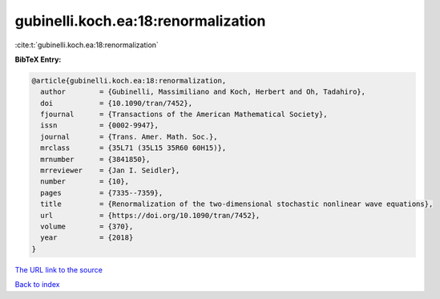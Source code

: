 gubinelli.koch.ea:18:renormalization
====================================

:cite:t:`gubinelli.koch.ea:18:renormalization`

**BibTeX Entry:**

.. code-block:: bibtex

   @article{gubinelli.koch.ea:18:renormalization,
     author        = {Gubinelli, Massimiliano and Koch, Herbert and Oh, Tadahiro},
     doi           = {10.1090/tran/7452},
     fjournal      = {Transactions of the American Mathematical Society},
     issn          = {0002-9947},
     journal       = {Trans. Amer. Math. Soc.},
     mrclass       = {35L71 (35L15 35R60 60H15)},
     mrnumber      = {3841850},
     mrreviewer    = {Jan I. Seidler},
     number        = {10},
     pages         = {7335--7359},
     title         = {Renormalization of the two-dimensional stochastic nonlinear wave equations},
     url           = {https://doi.org/10.1090/tran/7452},
     volume        = {370},
     year          = {2018}
   }

`The URL link to the source <https://doi.org/10.1090/tran/7452>`__


`Back to index <../By-Cite-Keys.html>`__
